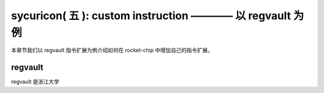 sycuricon( 五 ): custom instruction ———— 以 regvault 为例
==================================================================

本章节我们以 regvault 指令扩展为例介绍如何在 rocket-chip 中增加自己的指令扩展。

regvault
~~~~~~~~~~~~~~~~~~~~~~~~

regvault 是浙江大学
